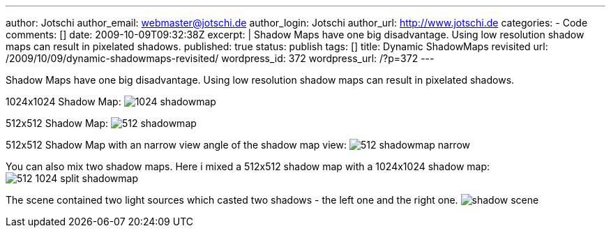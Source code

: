 ---
author: Jotschi
author_email: webmaster@jotschi.de
author_login: Jotschi
author_url: http://www.jotschi.de
categories:
- Code
comments: []
date: 2009-10-09T09:32:38Z
excerpt: |
  Shadow Maps have one big disadvantage. Using low resolution shadow maps can result in pixelated shadows.
published: true
status: publish
tags: []
title: Dynamic ShadowMaps revisited
url: /2009/10/09/dynamic-shadowmaps-revisited/
wordpress_id: 372
wordpress_url: /?p=372
---

Shadow Maps have one big disadvantage. Using low resolution shadow maps can result in pixelated shadows.

1024x1024 Shadow Map:
image:/images/shadowmaps/1024_shadowmap.png[]

512x512 Shadow Map:
image:/images/shadowmaps/512_shadowmap.png[]

512x512 Shadow Map with an narrow view angle of the shadow map view:
image:/images/shadowmaps/512_shadowmap_narrow.png[]

You can also mix two shadow maps. Here i mixed a 512x512 shadow map with a 1024x1024 shadow map:
image:/images/shadowmaps/512_1024_split_shadowmap.png[]

The scene contained two light sources which casted two shadows - the left one and the right one.
image:/images/shadowmaps/shadow_scene.png[]
